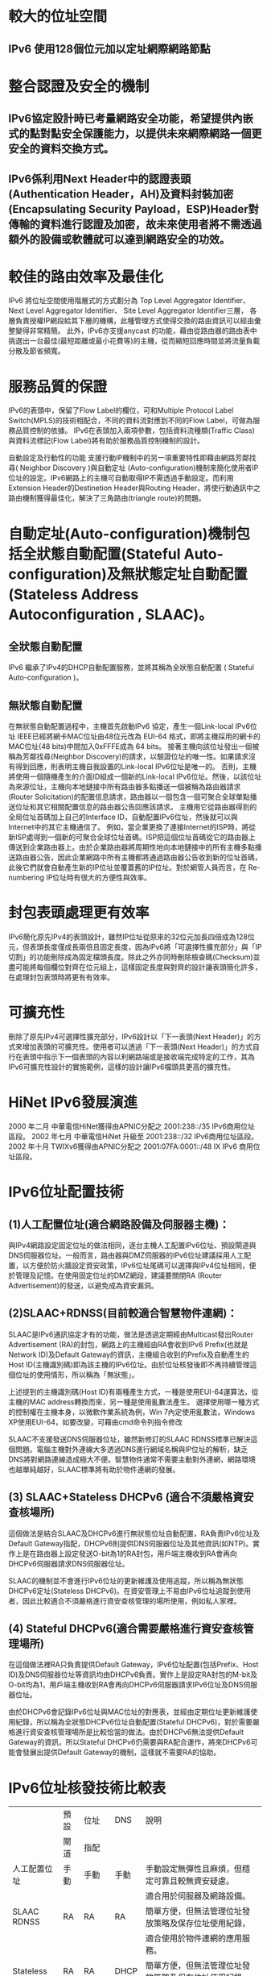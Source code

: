 
* 較大的位址空間
** IPv6 使用128個位元加以定址網際網路節點

* 整合認證及安全的機制
** IPv6協定設計時已考量網路安全功能，希望提供內嵌式的點對點安全保護能力，以提供未來網際網路一個更安全的資料交換方式。
** IPv6係利用Next Header中的認證表頭(Authentication Header，AH)及資料封裝加密(Encapsulating Security Payload，ESP)Header對傳輸的資料進行認證及加密，故未來使用者將不需透過額外的設備或軟體就可以達到網路安全的功效。


* 較佳的路由效率及最佳化
IPv6 將位址空間使用階層式的方式劃分為
Top Level Aggregator Identifier、
Next Level Aggregator Identifier、
Site Level Aggregator Identifier三層，
各層負責授權IP網段給其下層的機構，此種管理方式使得交換的路由資訊可以經由彙整變得非常精簡。
此外，IPv6亦支援anycast 的功能，藉由從路由器的路由表中挑選出一台最佳(最短距離或最小花費等)的主機，從而縮短回應時間並將流量負載分散及節省頻寬。

* 服務品質的保證
IPv6的表頭中，保留了Flow Label的欄位，可和Multiple Protocol Label Switch(MPLS)的技術相配合，不同的資料流對應到不同的Flow Label，可做為服務品質控制的依據。
IPv6在表頭加入兩項參數，包括資料流種類(Traffic Class)與資料流標記(Flow Label)將有助於服務品質控制機制的設計。

自動設定及行動性的功能
支援行動IP機制中的另一項重要特性即藉由網路芳鄰找尋( Neighbor Discovery )與自動定址 (Auto-configuration)機制來簡化使用者IP位址的設定。IPv6網路上的主機可自動取得IP不需透過手動設定。而利用Extension Header的Destinetion Header與Routing Header，將使行動通訊中之路由機制獲得最佳化，解決了三角路由(triangle route)的問題。

* 自動定址(Auto-configuration)機制包括全狀態自動配置(Stateful Auto-configuration)及無狀態定址自動配置(Stateless Address　Autoconfiguration , SLAAC)。

** 全狀態自動配置
IPv6 繼承了IPv4的DHCP自動配置服務，並將其稱為全狀態自動配置 ( Stateful Auto-configuration )。

** 無狀態自動配置
在無狀態自動配置過程中，主機首先啟動IPv6 協定，產生一個Link-local IPv6位址
IEEE已經將網卡MAC位址由48位元改為 EUI-64 格式，即將主機採用的網卡的MAC位址(48 bits)中間加入0xFFFE成為 64 bits。
接著主機向該位址發出一個被稱為芳鄰找尋(Neighbor Discovery)的請求，以驗證位址的唯一性。如果請求沒有得到回應，則表明主機自我設置的Link-local IPv6位址是唯一的。
否則，主機將使用一個隨機產生的介面ID組成一個新的Link-local IPv6位址。然後，以該位址為來源位址，主機向本地鏈接中所有路由器多點播送一個被稱為路由器請求(Router Solicitation)的配置信息請求，路由器以一個包含一個可聚合全球單點播送位址和其它相關配置信息的路由器公告回應該請求。
主機用它從路由器得到的全局位址首碼加上自己的Interface ID，自動配置IPv6位址，然後就可以與Internet中的其它主機通信了。
例如，當企業更換了連接Internet的ISP時，將從新ISP處得到一個新的可聚合全球位址首碼。ISP把這個位址首碼從它的路由器上傳送到企業路由器上。由於企業路由器將周期性地向本地鏈接中的所有主機多點播送路由器公告，因此企業網路中所有主機都將通過路由器公告收到新的位址首碼，此後它們就會自動產生新的IP位址並覆蓋舊的IP位址。對於網管人員而言，在 Re-numbering IP位址時有很大的方便性與效率。

* 封包表頭處理更有效率
IPv6簡化原先IPv4的表頭設計，雖然IP位址從原來的32位元加長四倍成為128位元，但表頭長度僅成長兩倍且固定長度，因為IPv6將「可選擇性擴充部分」與「IP 切割」的功能刪除成為固定檔頭長度。除此之外亦同時刪除檢查碼(Checksum)並盡可能將每個欄位對齊在位元組上，這樣固定長度與對齊的設計讓表頭簡化許多，在處理封包表頭時將更有有效率。

* 可擴充性
刪除了原先IPv4可選擇性擴充部分，IPv6設計以「下一表頭(Next Header)」的方式來增加表頭的可擴充性。使用者可以透過「下一表頭(Next Header)」的方式自行在表頭中指示下一個表頭的內容以利網路端或是接收端完成特定的工作，其為IPv6可擴充性設計的實施範例，這樣的設計讓IPv6檔頭具更高的擴充性。


* HiNet IPv6發展演進
2000 年二月 中華電信HiNet獲得由APNIC分配之 2001:238::/35 IPv6商用位址區段。
2002 年七月 中華電信HiNet 升級至 2001:238::/32 IPv6商用位址區段。
2002 年十月 TWIXv6獲得由APNIC分配之 2001:07FA:0001::/48 IX IPv6 商用位址區段。


* IPv6位址配置技術
** (1)人工配置位址(適合網路設備及伺服器主機)：
與IPv4網路設定固定位址的做法相同，逐台主機人工配置IPv6位址、預設閘道與DNS伺服器位址。一般而言，路由器與DMZ伺服器的IPv6位址建議採用人工配置，以方便於防火牆設定資安政策，IPv6位址尾碼可以選擇與IPv4位址相同，便於管理及記憶。在使用固定位址的DMZ網段，建議要關閉RA (Router Advertisement)的發送，以避免成為資安漏洞。

** (2)SLAAC+RDNSS(目前較適合智慧物件連網)：
SLAAC是IPv6通訊協定才有的功能，做法是透過定期經由Multicast發出Router Advertisement (RA)的封包，網路上的主機經由RA會收到IPv6 Prefix(也就是Network ID)及Default Gateway的資訊，主機組合收到的Prefix及自動產生的Host ID(主機識別碼)即為該主機的IPv6位址。由於位址核發後即不再持續管理這個位址的使用情形，所以稱為「無狀態」。

上述提到的主機識別碼(Host ID)有兩種產生方式，一種是使用EUI-64運算法，從主機的MAC address轉換而來，另一種是使用亂數法產生。
選擇使用哪一種方式的控制權在主機本身，以微軟作業系統為例，Win 7內定使用亂數法，Windows XP使用EUI-64，如要改變，可藉由cmd命令列指令修改

SLAAC不支援發送DNS伺服器位址，雖然新修訂的SLAAC RDNSS標準已解決這個問題。電腦主機對外連線大多透過DNS進行網域名稱與IP位址的解析，缺乏DNS將對網路連線造成極大不便。智慧物件通常不需要主動對外連網，網路環境也越單純越好，SLAAC標準將有助於物件連網的發展。

** (3) SLAAC+Stateless DHCPv6 (適合不須嚴格資安查核場所)
這個做法是結合SLAAC及DHCPv6進行無狀態位址自動配置，RA負責IPv6位址及Default Gateway指配，DHCPv6則提供DNS伺服器位址及其他資訊(如NTP)。實作上是在路由器上設定發送O-bit為1的RA封包，用戶端主機收到RA會再向DHCPv6伺服器請求DNS伺服器位址。

SLAAC的機制並不會進行IPv6位址的更新維護及使用追蹤，所以稱為無狀態DHCPv6定址(Stateless DHCPv6)。在資安管理上不易由IPv6位址追蹤到使用者，因此比較適合不須嚴格進行資安查核管理的場所使用，例如私人家裡。

** (4) Stateful DHCPv6(適合需要嚴格進行資安查核管理場所)
在這個做法裡RA只負責提供Default Gateway，IPv6位址配置(包括Prefix、Host ID)及DNS伺服器位址等資訊均由DHCPv6負責。實作上是設定RA封包的M-bit及O-bit均為1，用戶端主機收到RA會再向DHCPv6伺服器請求IPv6位址及DNS伺服器位址。

由於DHCPv6會記錄IPv6位址與MAC位址的對應表，並經由定期位址更新維護使用紀錄，所以稱為全狀態DHCPv6位址自動配置(Stateful DHCPv6)，對於需要嚴格進行資安查核管理場所是比較恰當的做法。由於DHCPv6無法提供Default Gateway的資訊，所以Stateful DHCPv6仍需要與RA配合運作，將來DHCPv6可能會發展出提供Default Gateway的機制，這樣就不需要RA的協助。

* IPv6位址核發技術比較表
    |              | 預設 | 位址 | DNS  | 說明                                                      |
    |              | 閘道 | 指配 |      |                                                           |
    |--------------+------+------+------+-----------------------------------------------------------|
    | 人工配置位址 | 手動 | 手動 | 手動 | 手動設定無彈性且麻煩，但穩定可靠且較無資安疑慮。          |
    |              |      |      |      | 適合用於伺服器及網路設備。                                |
    |--------------+------+------+------+-----------------------------------------------------------|
    | SLAAC RDNSS  | RA   | RA   | RA   | 簡單方便，但無法管理位址發放策略及保存位址使用紀錄，      |
    |              |      |      |      | 適合使用於物件連網的應用服務。                            |
    |--------------+------+------+------+-----------------------------------------------------------|
    | Stateless    | RA   | RA   | DHCP | 簡單方便，但無法管理位址發放策略及保存位址使用紀錄，      |
    | DHCPv6       |      |      |      | 可透過 DHCPv6 提供 DNS ，但 Windows XP 需外掛 DHCPv6 程式 |
    |              |      |      |      | 。適合家用環境。                                          |
    |--------------+------+------+------+-----------------------------------------------------------|
    | Stateful     | RA   | DHCP | DHCP | 可依據資安需要訂定位址發放策略及保存位址使用紀錄，        |
    | DHCPv6       |      |      |      | 但 Prefix 與 Gateway 分開管理，增加網路偵錯的難度，       |
    | (建議採用)   |      |      |      | 另外 Windows XP 需配合外掛 DHCPv6 程式。適合辦公室環境。  |

* 如果ISP還未提供雙協定服務，Home Gateway可透過隧道(Tunneling)的技術，將IPv6封包封裝在IPv4裡進行傳輸，主要的隧道技術有IPv6 in IPv4 Tunnel、6to4、6rd等

* ISP通常分配Prefix長度為64位元的IPv6位址(簡寫給為 /64)給一個Home Gateway的內網使用，64位元的Prefix就是電腦主機的Network ID (網路識別碼)，後64位元的Host ID (主機識別碼)則是內網電腦可以自由使用的部分，組合Network ID及Host ID就是內網電腦的IPv6位址。

* IPv4地址可以很容易的转化为IPv6格式。举例来说，如果IPv4的一个地址为135.75.43.52（十六进制为0x874B2B34），它可以被转化为0000:0000:0000:0000:0000:0000:874B:2B34或者::874B:2B34。同时，还可以使用混合符号（IPv4-compatible address），则地址可以为::135.75.43.52。


* IP Address
Each device will have an IP address still, but instead of an IPv4 address, it’ll have an IPv6 address.  Other than the length and slightly different look, this concept is identical

* Subnet Mask
it’ll look like IPV6ADDRESS/64 or IPV6ADDRESS/112.  But when you actually key in the IPv6 address on a system, that /64 or /112 will convert to a hexadecimal number that’ll be in the middle of the IPv6 Address.  So when you see an IPv6 address, while it is really long, it actually includes the Network Address: Subnet: Device IP Address in that long address string.

* Gateway Address
The concept of the network gateway in IPv6 is the same as in IPv4, a gateway address will be designated noting how traffic can be routed out of the current subnet

* How you officially get a block of IPv6 address

Usually the answer is that you got them from your Internet Service Provider (ISP)

* how about Private (internal) network addresses, do they exist in IPv6?
answer is Yes.
you can use IPv6 private addressing, or what is called Unique Local Addresses (ULA). In the IPv4 world, private addresses include 10.0.0.0-10.255.255.255, and 172.16.0.0-172.31.255.255, and 192.168.0.0-192.168.255.255.  In the Ipv6 world, the ULA space is fc00::/7, or basically anything that starts with FD in the IPv6 address, so fdxx:xxxx:xxxx…

* How to subnet IPv6

it’s not just one massively long IP address.  It’s actually broken down into 3 parts, the Network Address, the Subnet Address, and the Device Address.

The Network Address is the first 48-bits of the address, or since
they are grouped in 16-bit groupings, effectively the first 3 groups
of numbers designate the network.
If you are doing Unique Local Addressing (ie: IPv6 private addressing), you could effectively just address it as fd00:0000:0000 where fd designates this as a ULA, and that you are working with a single common network.

The Subnet Address is the next 16-bits of the address, or as
addresses are grouped in 16-bit groupings, the next group in the IPv6
string.
IPv6 is more efficient than IPv4 as each packet has everything a router needs to route the information along, instead of having to add or append routing information, or look to a completely separate subnet mask parameter to work backwards into the address.

The last 64-bits (or 4 groupings) is the unique device address


* Interface ID 產生方式
1.採用modified EUI-64 演算法，經由MAC Address計算出Interface 位址
2.作業系統自動產生隨機位址
3.手動設定
4.Tunnel Server系統自動產生或指定
5.經由加密機制產生之虛擬位址(IPv6 IPSec)
6.DHCPv6伺服器指定(Stateful)

* 由MAC Address 產生Interface ID
1.First three octets of MAC is Company-ID
2.Last three octets of MAC is Node-ID
3.將FFFE置入Company ID與Node-ID間
4.Company ID 2進位表示法之第7碼為Univeral/Local-Bit，設為1表示Global Scope
如: MAC Address為00-C0-3F-BB-93-91，則
1.Company ID 為00-C0-3F, Node ID為BB-93-91
2.00-C0-3F-FF-FE-BB-93-91
3.Company ID 2進位表示法為00000000 11000000 00111111
4.將第7bit改為1，為00000010 11000000 001111111
5.重組為02-C0-3F
6.Interface ID為2C0:3FFF:FEBB:9391

[[file:mac_addr_to_intf_id.png]]

* IPv6 Address Space

Last Updated 2017-01-04

https://www.iana.org/assignments/ipv6-address-space/ipv6-address-space.xhtml

| IPv6 Prefix | Allocation           | Reference | Notes                                                 |
|-------------+----------------------+-----------+-------------------------------------------------------|
| 0000::/8    | Reserved by IETF     | [RFC4291] | [1] [2] [3] [4] [5]                                   |
| 0100::/8    | Reserved by IETF     | [RFC4291] | 0100::/64 reserved for Discard-Only Address Block     |
|             |                      |           | [RFC6666]. Complete registration details are          |
|             |                      |           | found in [IANA registry iana-ipv6-special-registry].  |
| 0200::/7    | Reserved by IETF     | [RFC4048] | Deprecated as of December 2004 [RFC4048].             |
|             |                      |           | Formerly an OSI NSAP-mapped prefix set [RFC4548].     |
| 0400::/6    | Reserved by IETF     | [RFC4291] |                                                       |
| 0800::/5    | Reserved by IETF     | [RFC4291] |                                                       |
| 1000::/4    | Reserved by IETF     | [RFC4291] |                                                       |
| 2000::/3    | Global Unicast       | [RFC4291] | The IPv6 Unicast space encompasses                    |
|             |                      |           | the entire IPv6 address range with the exception of   |
|             |                      |           | ff00::/8, per [RFC4291]. IANA unicast address         |
|             |                      |           | assignments are currently limited to the IPv6         |
|             |                      |           | unicast address range of 2000::/3. IANA assignments   |
|             |                      |           | from this block are registered in [IANA registry      |
|             |                      |           | ipv6-unicast-address-assignments].                    |
|             |                      |           | [6] [7] [8] [9] [10] [11] [12] [13] [14] [15]         |
| 4000::/3    | Reserved by IETF     | [RFC4291] |                                                       |
| 6000::/3    | Reserved by IETF     | [RFC4291] |                                                       |
| 8000::/3    | Reserved by IETF     | [RFC4291] |                                                       |
| a000::/3    | Reserved by IETF     | [RFC4291] |                                                       |
| c000::/3    | Reserved by IETF     | [RFC4291] |                                                       |
| e000::/4    | Reserved by IETF     | [RFC4291] |                                                       |
| f000::/5    | Reserved by IETF     | [RFC4291] |                                                       |
| f800::/6    | Reserved by IETF     | [RFC4291] |                                                       |
| fc00::/7    | Unique Local Unicast | [RFC4193] | For complete registration details,                    |
|             |                      |           | see [IANA registry iana-ipv6-special-registry].       |
| fe00::/9    | Reserved by IETF     | [RFC4291] |                                                       |
| fe80::/10   | Link-Scoped Unicast  | [RFC4291] | Reserved by protocol. For authoritative registration, |
|             |                      |           | see [IANA registry iana-ipv6-special-registry].       |
| fec0::/10   | Reserved by IETF     | [RFC3879] | Deprecated by [RFC3879] in September 2004.            |
| ff00::/8    | Multicast            | [RFC4291] | Formerly a Site-Local scoped address prefix.          |
|             |                      |           | IANA assignments from this block are registered in    |
|             |                      |           | [IANA registry ipv6-multicast-addresses].             |


** Footnotes
[1]
::1/128 reserved for Loopback Address [RFC4291].
Reserved by protocol. For authoritative registration, see [IANA registry iana-ipv6-special-registry].

[2]
::/128 reserved for Unspecified Address [RFC4291].
Reserved by protocol. For authoritative registration, see [IANA registry iana-ipv6-special-registry].

[3]
::ffff:0:0/96 reserved for IPv4-mapped Address [RFC4291].
Reserved by protocol. For authoritative registration, see [IANA registry iana-ipv6-special-registry].

[4]
0000::/96 deprecated by [RFC4291]. Formerly defined as the "IPv4-compatible IPv6 address" prefix.

[5]
The "Well Known Prefix" 64:ff9b::/96 is used in an algorithmic mapping between IPv4 to IPv6 addresses [RFC6052].

[6]
2001:0000::/23 reserved for IETF Protocol Assignments [RFC2928].
For complete registration details, see [IANA registry iana-ipv6-special-registry].

[7]
2001:0000::/32 reserved for TEREDO [RFC4380].
For complete registration details, see [IANA registry iana-ipv6-special-registry].

[8]
2001:0002::/48 reserved for Benchmarking [RFC5180].
For complete registration details, see [IANA registry iana-ipv6-special-registry].

[9]
2001:3::/32 reserved for AMT [RFC7450].
For complete registration details, see [IANA registry iana-ipv6-special-registry].

[10]
2001:4:112::/48 reserved for AS112-v6 [RFC7535].
For complete registration details, see [IANA registry iana-ipv6-special-registry].

[11]
2001:5::/32 reserved for EID Space for LISP [RFC7954].
For complete registration details, see [IANA registry iana-ipv6-special-registry].

[12]
2001:10::/28 deprecated (formerly ORCHID) [RFC4843].
For complete registration details, see [IANA registry iana-ipv6-special-registry].

[13]
2001:20::/28 reserved for ORCHIDv2 [RFC7343].
For complete registration details, see [IANA registry iana-ipv6-special-registry].

[14]
2001:db8::/32 reserved for Documentation [RFC3849].
For complete registration details, see [IANA registry iana-ipv6-special-registry].

[15]
2002::/16 reserved for 6to4 [RFC3056].
For complete registration details, see [IANA registry iana-ipv6-special-registry].
